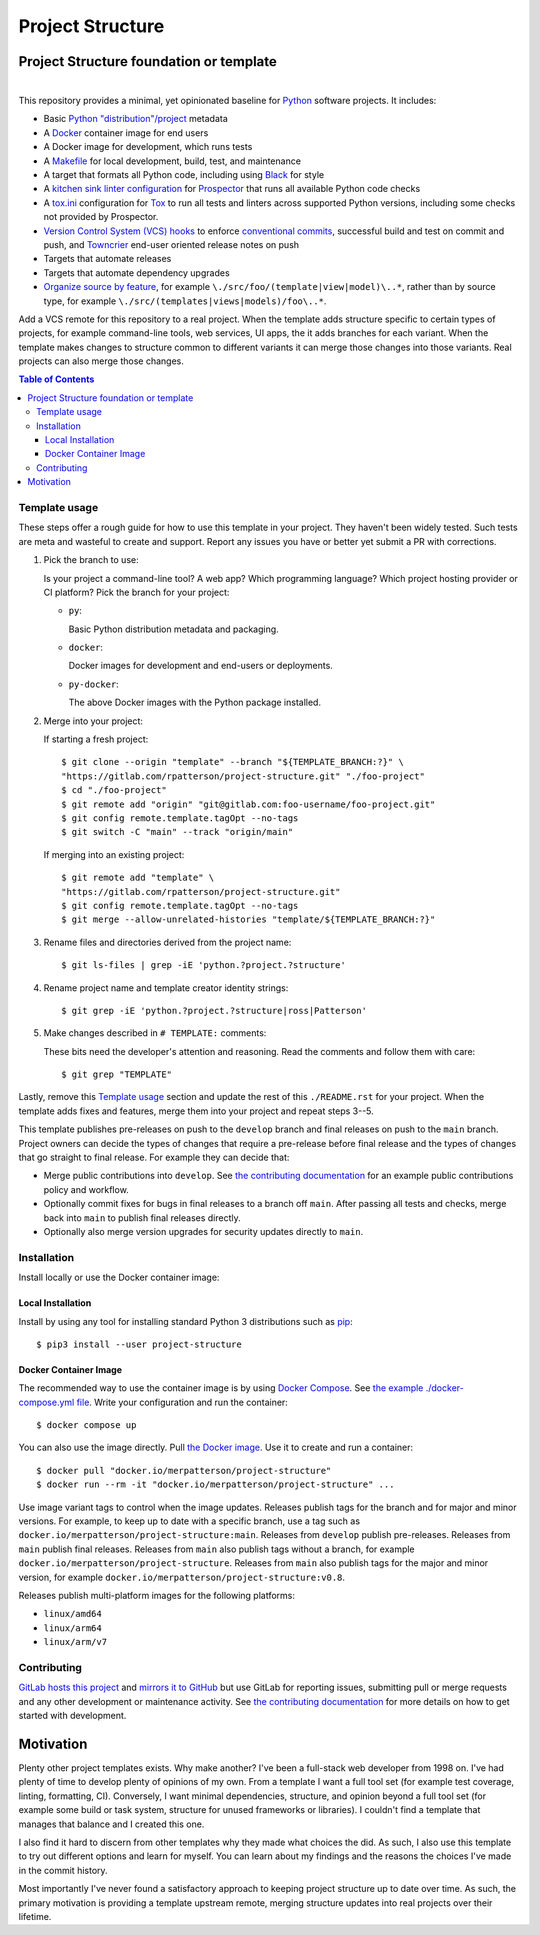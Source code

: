 .. SPDX-FileCopyrightText: 2023 Ross Patterson <me@rpatterson.net>
..
.. SPDX-License-Identifier: MIT

########################################################################################
Project Structure
########################################################################################
Project Structure foundation or template
****************************************************************************************

.. list-table::
   :class: borderless align-right

   * - .. figure:: https://img.shields.io/pypi/v/project-structure.svg?logo=pypi&label=PyPI&logoColor=gold
          :alt: PyPI latest release version
          :target: https://pypi.org/project/project-structure/
       .. figure:: https://img.shields.io/pypi/pyversions/project-structure.svg?logo=python&label=Python&logoColor=gold
          :alt: PyPI Python versions
          :target: https://pypi.org/project/project-structure/
       .. figure:: https://img.shields.io/badge/code%20style-black-000000.svg
          :alt: Python code style
          :target: https://github.com/psf/black
       .. figure:: https://api.reuse.software/badge/gitlab.com/rpatterson/project-structure
          :alt: Reuse license status
          :target: https://api.reuse.software/info/gitlab.com/rpatterson/project-structure

     - .. figure:: https://img.shields.io/docker/v/merpatterson/project-structure?sort=semver&logo=docker
          :alt: Docker Hub image version
          :target: https://hub.docker.com/r/merpatterson/project-structure
       .. figure:: https://img.shields.io/docker/pulls/merpatterson/project-structure?logo=docker
          :alt: Docker Hub image pulls count
          :target: https://hub.docker.com/r/merpatterson/project-structure
       .. figure:: https://img.shields.io/docker/stars/merpatterson/project-structure?logo=docker
	  :alt: Docker Hub stars
          :target: https://hub.docker.com/r/merpatterson/project-structure
       .. figure:: https://img.shields.io/docker/image-size/merpatterson/project-structure?logo=docker
	  :alt: Docker Hub image size
          :target: https://hub.docker.com/r/merpatterson/project-structure

     - .. figure:: https://img.shields.io/keybase/pgp/rpatterson?logo=keybase
          :alt: KeyBase Pretty Good Privacy (PGP) key ID
          :target: https://keybase.io/rpatterson
       .. figure:: https://img.shields.io/github/followers/rpatterson?style=social
          :alt: GitHub followers count
          :target: https://github.com/rpatterson
       .. figure:: https://img.shields.io/liberapay/receives/rpatterson.svg?logo=liberapay
          :alt: LiberaPay donated per week
          :target: https://liberapay.com/rpatterson/donate
       .. figure:: https://img.shields.io/liberapay/patrons/rpatterson.svg?logo=liberapay
          :alt: LiberaPay patrons count
          :target: https://liberapay.com/rpatterson/donate


This repository provides a minimal, yet opinionated baseline for `Python`_ software
projects. It includes:

- Basic `Python "distribution"/project`_ metadata
- A `Docker`_ container image for end users
- A Docker image for development, which runs tests
- A `Makefile`_ for local development, build, test, and maintenance
- A target that formats all Python code, including using `Black`_ for style
- A `kitchen sink linter configuration`_ for `Prospector`_ that runs all available
  Python code checks
- A `tox.ini`_ configuration for `Tox`_ to run all tests and linters across supported
  Python versions, including some checks not provided by Prospector.
- `Version Control System (VCS) hooks`_ to enforce `conventional commits`_, successful
  build and test on commit and push, and `Towncrier`_ end-user oriented release notes on
  push
- Targets that automate releases
- Targets that automate dependency upgrades
- `Organize source by feature`_, for example ``\./src/foo/(template|view|model)\..*``,
  rather than by source type, for example
  ``\./src/(templates|views|models)/foo\..*``.

Add a VCS remote for this repository to a real project. When the template adds structure
specific to certain types of projects, for example command-line tools, web services, UI
apps, the it adds branches for each variant. When the template makes changes to
structure common to different variants it can merge those changes into those
variants. Real projects can also merge those changes.

.. _Python: https://docs.python.org/3/library/logging.html
.. _Python "distribution"/project: https://docs.python.org/3/distributing/index.html
.. _`Docker`: https://docs.docker.com/
.. _Makefile: https://gitlab.com/rpatterson/project-structure/-/blob/main/Makefile
.. _`Black`: https://github.com/psf/black
.. _`kitchen sink linter configuration`: ./.prospector.yaml
.. _`Prospector`: https://prospector.landscape.io
.. _`tox.ini`: ./tox.ini
.. _`Tox`: https://tox.wiki
.. _`Version Control System (VCS) hooks`:
   https://gitlab.com/rpatterson/project-structure/-/blob/main/.pre-commit-config.yaml
.. _`conventional commits`: https://www.conventionalcommits.org
.. _`Towncrier`: https://towncrier.readthedocs.io
.. _`Organize source by feature`:
   https://www.seancdavis.com/posts/organize-components-by-keeping-related-files-close/

.. include-end-before
.. contents:: Table of Contents
.. include-start-after


****************************************************************************************
Template usage
****************************************************************************************

These steps offer a rough guide for how to use this template in your project. They
haven't been widely tested. Such tests are meta and wasteful to create and
support. Report any issues you have or better yet submit a PR with corrections.

#. Pick the branch to use:

   Is your project a command-line tool? A web app? Which programming language? Which
   project hosting provider or CI platform? Pick the branch for your project:

   - ``py``:

     Basic Python distribution metadata and packaging.

   - ``docker``:

     Docker images for development and end-users or deployments.

   - ``py-docker``:

     The above Docker images with the Python package installed.

#. Merge into your project:

   If starting a fresh project::

     $ git clone --origin "template" --branch "${TEMPLATE_BRANCH:?}" \
     "https://gitlab.com/rpatterson/project-structure.git" "./foo-project"
     $ cd "./foo-project"
     $ git remote add "origin" "git@gitlab.com:foo-username/foo-project.git"
     $ git config remote.template.tagOpt --no-tags
     $ git switch -C "main" --track "origin/main"

   If merging into an existing project::

     $ git remote add "template" \
     "https://gitlab.com/rpatterson/project-structure.git"
     $ git config remote.template.tagOpt --no-tags
     $ git merge --allow-unrelated-histories "template/${TEMPLATE_BRANCH:?}"

#. Rename files and directories derived from the project name::

     $ git ls-files | grep -iE 'python.?project.?structure'

#. Rename project name and template creator identity strings::

     $ git grep -iE 'python.?project.?structure|ross|Patterson'

#. Make changes described in ``# TEMPLATE:`` comments:

   These bits need the developer's attention and reasoning. Read the comments and follow
   them with care::

     $ git grep "TEMPLATE"

Lastly, remove this `Template usage`_ section and update the rest of this
``./README.rst`` for your project. When the template adds fixes and features, merge them
into your project and repeat steps 3--5.

This template publishes pre-releases on push to the ``develop`` branch and final
releases on push to the ``main`` branch. Project owners can decide the types of changes
that require a pre-release before final release and the types of changes that go
straight to final release. For example they can decide that:

- Merge public contributions into ``develop``. See `the contributing documentation`_ for
  an example public contributions policy and workflow.

- Optionally commit fixes for bugs in final releases to a branch off ``main``. After
  passing all tests and checks, merge back into ``main`` to publish final releases
  directly.

- Optionally also merge version upgrades for security updates directly to ``main``.


****************************************************************************************
Installation
****************************************************************************************

Install locally or use the Docker container image:

Local Installation
========================================================================================

Install by using any tool for installing standard Python 3 distributions such as
`pip`_::

  $ pip3 install --user project-structure

Docker Container Image
========================================================================================

The recommended way to use the container image is by using `Docker Compose`_. See `the
example ./docker-compose.yml file`_. Write your configuration and run the container::

  $ docker compose up

You can also use the image directly. Pull `the Docker image`_. Use it to create and run
a container::

  $ docker pull "docker.io/merpatterson/project-structure"
  $ docker run --rm -it "docker.io/merpatterson/project-structure" ...

Use image variant tags to control when the image updates. Releases publish tags for the
branch and for major and minor versions. For example, to keep up to date with a specific
branch, use a tag such as ``docker.io/merpatterson/project-structure:main``. Releases
from ``develop`` publish pre-releases. Releases from ``main`` publish final releases.
Releases from ``main`` also publish tags without a branch, for example
``docker.io/merpatterson/project-structure``. Releases from ``main`` also publish tags
for the major and minor version, for example
``docker.io/merpatterson/project-structure:v0.8``.

Releases publish multi-platform images for the following platforms:

- ``linux/amd64``
- ``linux/arm64``
- ``linux/arm/v7``


****************************************************************************************
Contributing
****************************************************************************************

`GitLab hosts this project`_ and `mirrors it to GitHub`_ but use GitLab for reporting
issues, submitting pull or merge requests and any other development or maintenance
activity. See `the contributing documentation`_ for more details on how to get started
with development.


Motivation
****************************************************************************************

.. vale off

Plenty other project templates exists. Why make another? I've been a full-stack web
developer from 1998 on. I've had plenty of time to develop plenty of opinions of my
own. From a template I want a full tool set (for example test coverage, linting,
formatting, CI). Conversely, I want minimal dependencies, structure, and opinion beyond
a full tool set (for example some build or task system, structure for unused frameworks
or libraries). I couldn't find a template that manages that balance and I created this
one.

I also find it hard to discern from other templates why they made what choices the did.
As such, I also use this template to try out different options and learn for myself. You
can learn about my findings and the reasons the choices I've made in the commit history.

Most importantly I've never found a satisfactory approach to keeping project structure
up to date over time. As such, the primary motivation is providing a template upstream
remote, merging structure updates into real projects over their lifetime.

.. vale on


.. _`GitLab hosts this project`:
   https://gitlab.com/rpatterson/project-structure
.. _`mirrors it to GitHub`:
   https://github.com/rpatterson/project-HEAD
.. _`the contributing documentation`:
   https://gitlab.com/rpatterson/project-structure/-/blob/main/docs/contributing.rst

.. _`Docker Compose`: https://docs.docker.com/compose/
.. _the Docker image: https://hub.docker.com/r/merpatterson/project-structure
.. _`the example ./docker-compose.yml file`: ./docker-compose.yml

.. _pip: https://pip.pypa.io/en/stable/installation/
